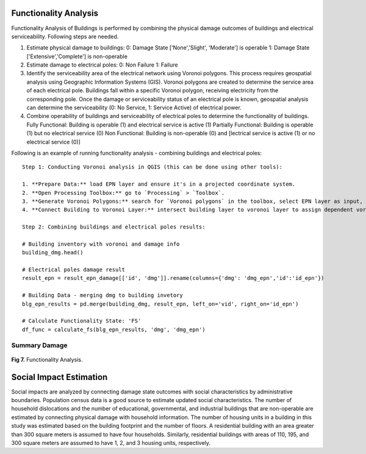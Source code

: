 ====================
Functionality Analysis
====================

Functionality Analysis of Buildings is performed by combining the physical damage outcomes of buildings and electrical serviceability. Following steps are needed.

1. Estimate physical damage to buildings: 
   0: Damage State ['None','Slight', 'Moderate'] is operable
   1: Damage State ['Extensive','Complete'] is non-operable
2. Estimate damage to electrical poles:
   0: Non Failure
   1: Failure
3. Identify the serviceability area of the electrical network using Voronoi polygons. This process requires geospatial analysis using Geographic Information Systems (GIS). Voronoi polygons are created to determine the service area of each electrical pole. Buildings fall within a specific Voronoi polygon, receiving electricity from the corresponding pole. Once the damage or serviceability status of an electrical pole is known, geospatial analysis can determine the serviceability (0: No Service, 1: Service Active) of electrical power.

4. Combine operability of buildings and serviceability of electrical poles to determine the functionality of buildings.
   Fully Functional: Building is operable (1) and electrical service is active (1)
   Partially Functional: Building is operable (1) but no electrical service (0)
   Non Functional: Building is non-operable (0) and [lectrical service is active (1) or no electrical service (0)]

Following is an example of running functionality analysis - combining buildings and electrical poles::

   Step 1: Conducting Voronoi analysis in QGIS (this can be done using other tools):
   
   1. **Prepare Data:** load EPN layer and ensure it's in a projected coordinate system.
   2. **Open Processing Toolbox:** go to `Processing` > `Toolbox`.
   3. **Generate Voronoi Polygons:** search for `Voronoi polygons` in the toolbox, select EPN layer as input, specify output settings (study area boundary), and run the tool.
   4. **Connect Building to Voronoi Layer:** intersect building layer to voronoi layer to assign dependent voronoi service area and/or dependent electrical pole. 'vid' field in the building layer is obtained through this process and vid represents epn id, as well as voronoi id corresponds to a building

   Step 2: Combining buildings and electrical poles results:

   # Building inventory with voronoi and damage info
   building_dmg.head()
   
   # Electrical poles damage result
   result_epn = result_epn_damage[['id', 'dmg']].rename(columns={'dmg': 'dmg_epn','id':'id_epn'})
   
   # Building Data - merging dmg to building invetory
   blg_epn_results = pd.merge(building_dmg, result_epn, left_on='vid', right_on='id_epn')
   
   # Calculate Functionality State: 'FS'
   df_func = calculate_fs(blg_epn_results, 'dmg', 'dmg_epn')

Summary Damage
-------------------------------
.. figure:: figures/functionality.png
   :scale: 25%
   :alt: Logo

**Fig 7.** Functionality Analysis.


===============
Social Impact Estimation
===============

Social impacts are analyzed by connecting damage state outcomes with social characteristics by administrative boundaries. Population census data is a good source to estimate updated social characteristics. The number of household dislocations and the number of educational, governmental, and industrial buildings that are non-operable are estimated by connecting physical damage with household information. The number of housing units in a building in this study was estimated based on the building footprint and the number of floors. A residential building with an area greater than 300 square meters is assumed to have four households. Similarly, residential buildings with areas of 110, 195, and 300 square meters are assumed to have 1, 2, and 3 housing units, respectively.


